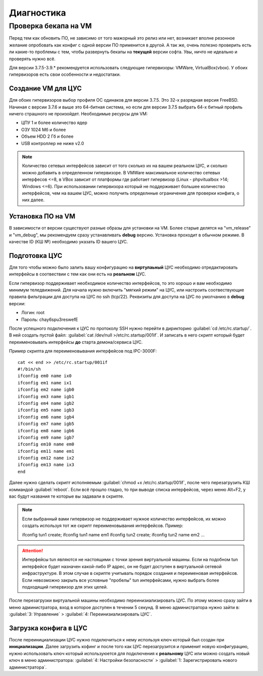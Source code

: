 .. _diag:

***********
Диагностика
***********

Проверка бекапа на VM
=======================

Перед тем как обновить ПО, не зависимо от того мажорный это релиз или нет, возникает вполне резонное желание опробовать как конфиг с одной версии ПО применится в другой. А так же, очень полезно проверить есть ли какие-то проблемы с тем, чтобы развернуть бекапы на **текущей** версии софта. Увы, ничто не идеально и проверять нужно всё.

Для версии 3.7.5-3.9.* рекомендуется использовать следующие гипервизоры: VMWare, VirtualBox(vbox).
У обоих гипервизоров есть свои особенности и недостатаки.

Создание VM для ЦУС
^^^^^^^^^^^^^^^^^^^

Для обоих гипервизоров выбор профиля ОС одинаков для версии 3.7.5. Это 32-х разрядная версия FreeBSD. Начиная с версии 3.7.6 и выше это 64-битная система, но если для версии 3.7.5 выбрать 64-х битный профиль ничего страшного не произойдет.
Необходимые ресурсы для VM:

* ЦПУ 1 и более количество ядер
* ОЗУ 1024 Мб и более
* Объем HDD 2 Гб и более
* USB контроллер не ниже v2.0

.. note::
	Количество сетевых интерфейсов зависит от того сколько их на вашем реальном ЦУС, и сколько можно добавить в определенном гипервизоре. В VMWare максимальное количество сетевых интерфесов <=8, в VBox зависит от платформы где работает гипервизор (Linux - phpvitualbox >14; Windows <=6). При использовании гипервизора который не поддерживает большее количество интерфейсов, чем на вашем ЦУС, можно получить определнные ограничения для проверки конфига, о них далее.

Установка ПО на VM
^^^^^^^^^^^^^^^^^^
В зависимости от версии существуют разные образы для установки на VM. Более старые делятся на "vm_release" и "vm_debug", мы рекомендуем сразу устанавливать **debug** версию. Установка проходит в обычном режиме. В качестве ID (КШ №) необходимо указать ID вашего ЦУС.

Подготовка ЦУС
^^^^^^^^^^^^^^
Для того чтобы можно было залить вашу конфигурацию на **виртулаьный** ЦУС необходимо отредактировать интерфейсы в соотвествии с тем как они есть на **реальном** ЦУС.

Если гипервизор поддерживает необходимое количество интерфейсов, то это хорошо и вам необходимо минимум теледвижений. Для начала нужно включить "мягкий режим" на ЦУС, или настроить соотвествующие правила фильтрации для доступа на ЦУС по ssh (tcp/22).
Реквизиты для доступа на ЦУС по умолчанию в **debug** версии:

* Логин: root
* Пароль: chay6spu3reswefE

После успешного подключения к ЦУС по протоколу SSH нужно перейти в дирикторию
:guilabel:`cd /etc/rc.startup/`.
В ней создать пустой файл: 
:guilabel:`cat /dev/null >/etc/rc.startup/001if`. 
И записать в него скрипт который будет переименовывать интерфейсы **до** старта демона/сервиса ЦУС.

Пример скрипта для переименовывания интерфейсов под IPC-3000F::

	cat << end >> /etc/rc.startup/001if
	#!/bin/sh
	ifconfig em0 name ix0
	ifconfig em1 name ix1
	ifconfig em2 name igb0
	ifconfig em3 name igb1
	ifconfig em4 name igb2
	ifconfig em5 name igb3
	ifconfig em6 name igb4
	ifconfig em7 name igb5
	ifconfig em8 name igb6
	ifconfig em9 name igb7
	ifconfig em10 name em0
	ifconfig em11 name em1
	ifconfig em12 name ix2
	ifconfig em13 name ix3
	end

Далее нужно сделать скрипт исполняемым :guilabel:`chmod +x /etc/rc.startup/001if`, после чего перезагрузить КШ коммандой :guilabel:`reboot`.
Если всё прошло гладко, то при выводе списка интерфейсов, через меню Alt+F2, у вас будут названия те которые вы задавали в скрипте.

.. note::
	Если выбранный вами гипервизор не поддерживает нужное количество интерфейсов, их можно создать используя тот же скрипт переименовывания интерфейсов.
	Пример::
	
	ifconfig tun1 create; ifconfig tun1 name em1
	ifconfig tun2 create; ifconfig tun2 name em2
	...
	
.. attention::
	Интерфейсы tun являются не настоящими с точки зрения виртуальной машины. Если на подобном tun интерфейсе будет назначен какой-либо IP адрес, он не будет доступен в виртуальной сетевой инфраструктуре. В этом случае в скрипте учитывать порядок создания и переименовая интерфейсов. Если невозможно закрыть все условные "пробелы" tun интерфейсами, нужно выбрать более подходящий гипервизор для этих целей.

После перезагрузки виртуальной машины необходимо переинизиализировать ЦУС. По этому можно сразу зайти в меню администратора, вход в которое доступен в течении 5 секунд.
В меню администратора нужно зайти в:
:guilabel:`3: Управление` > :guilabel:`4: Переинизиализировать ЦУС`.

Загрузка конфига в ЦУС
^^^^^^^^^^^^^^^^^^^^^^
После переинициализации ЦУС нужно подключиться к нему используя ключ который был создан при **инициализации**. Далее загрузить кофинг и после того как ЦУС перезагрузится и применит новую конфигурацию, нужно использовать ключ который используюется для подключения к **реальному** ЦУС или можно создать новый ключ в меню администратора:
:guilabel:`4: Настройки безопасности` > :guilabel:`1: Зарегистрировать нового администратора`.
